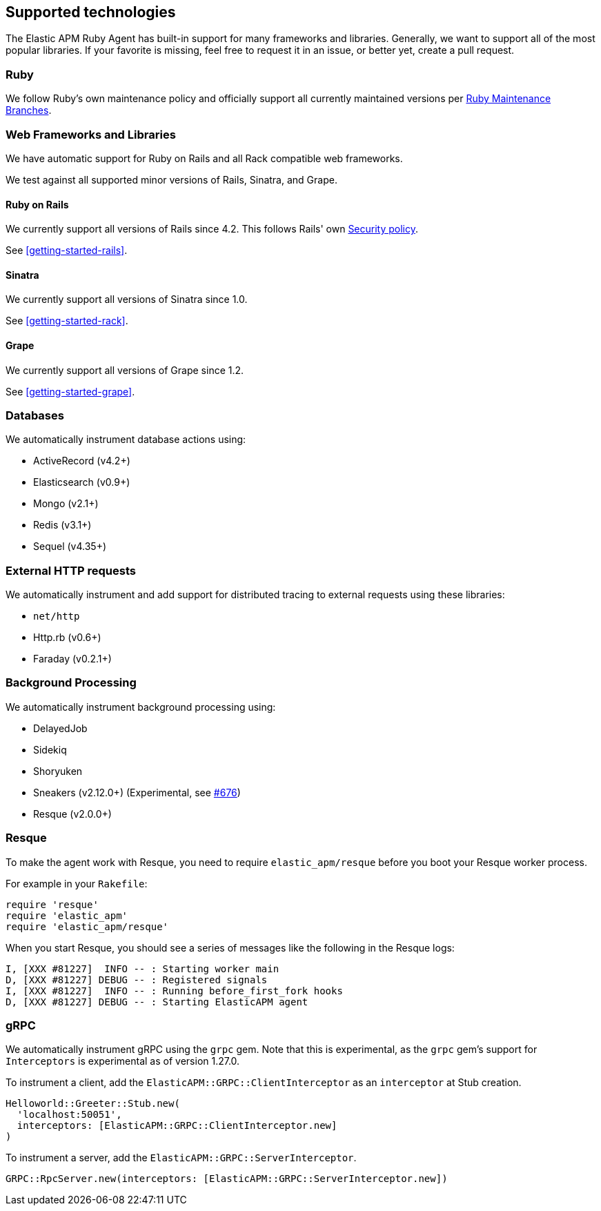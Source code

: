 ifdef::env-github[]
NOTE: For the best reading experience,
please view this documentation at https://www.elastic.co/guide/en/apm/agent/ruby[elastic.co]
endif::[]

[[supported-technologies]]
== Supported technologies

The Elastic APM Ruby Agent has built-in support for many frameworks and
libraries. Generally, we want to support all of the most popular libraries. If your favorite
is missing, feel free to request it in an issue, or better yet, create a pull
request.

[float]
[[supported-technologies-ruby]]
=== Ruby

We follow Ruby's own maintenance policy and officially support all currently
maintained versions per
https://www.ruby-lang.org/en/downloads/branches/[Ruby Maintenance Branches].

[float]
[[supported-technologies-web]]
=== Web Frameworks and Libraries

We have automatic support for Ruby on Rails and all Rack compatible web
frameworks.

We test against all supported minor versions of Rails, Sinatra, and Grape.

[float]
[[supported-technologies-rails]]
==== Ruby on Rails

We currently support all versions of Rails since 4.2.
This follows Rails' own https://rubyonrails.org/security/[Security policy].

See <<getting-started-rails>>.

[float]
[[supported-technologies-sinatra]]
==== Sinatra

We currently support all versions of Sinatra since 1.0.

See <<getting-started-rack>>.

[float]
[[supported-technologies-grape]]
==== Grape

We currently support all versions of Grape since 1.2.

See <<getting-started-grape>>.

[float]
[[supported-technologies-databases]]
=== Databases

We automatically instrument database actions using:

- ActiveRecord (v4.2+)
- Elasticsearch (v0.9+)
- Mongo (v2.1+)
- Redis (v3.1+)
- Sequel (v4.35+)

[float]
[[supported-technologies-http]]
=== External HTTP requests

We automatically instrument and add support for distributed tracing to external
requests using these libraries:

- `net/http`
- Http.rb (v0.6+)
- Faraday (v0.2.1+)

[float]
[[supported-technologies-backgroud-processing]]
=== Background Processing

We automatically instrument background processing using:

- DelayedJob
- Sidekiq
- Shoryuken
- Sneakers (v2.12.0+) (Experimental, see https://github.com/elastic/apm-agent-ruby/pull/676[#676])
- Resque (v2.0.0+)

[float]
[[supported-technologies-resque]]
=== Resque

To make the agent work with Resque, you need to require `elastic_apm/resque` before you boot your Resque worker process.

For example in your `Rakefile`:

[source,ruby]
----
require 'resque'
require 'elastic_apm'
require 'elastic_apm/resque'
----

When you start Resque, you should see a series of messages like the following in the Resque logs:

[source,ruby]
----
I, [XXX #81227]  INFO -- : Starting worker main
D, [XXX #81227] DEBUG -- : Registered signals
I, [XXX #81227]  INFO -- : Running before_first_fork hooks
D, [XXX #81227] DEBUG -- : Starting ElasticAPM agent
----

[float]
[[supported-technologies-grpc]]
=== gRPC

We automatically instrument gRPC using the `grpc` gem. Note that this is experimental, as the `grpc` gem's
support for `Interceptors` is experimental as of version 1.27.0.

To instrument a client, add the `ElasticAPM::GRPC::ClientInterceptor` as an `interceptor` at Stub creation.

[source,ruby]
----
Helloworld::Greeter::Stub.new(
  'localhost:50051',
  interceptors: [ElasticAPM::GRPC::ClientInterceptor.new]
)
----

To instrument a server, add the `ElasticAPM::GRPC::ServerInterceptor`.

[source,ruby]
----
GRPC::RpcServer.new(interceptors: [ElasticAPM::GRPC::ServerInterceptor.new])
----
